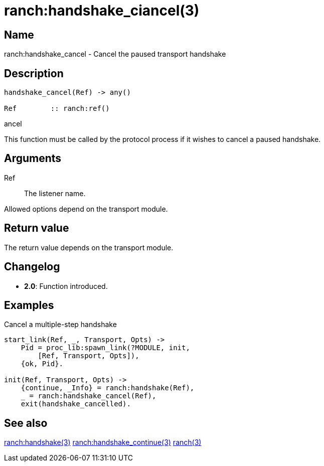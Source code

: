 = ranch:handshake_ciancel(3)

== Name

ranch:handshake_cancel - Cancel the paused transport handshake

== Description

[source,erlang]
----
handshake_cancel(Ref) -> any()

Ref        :: ranch:ref()
----

ancel

This function must be called by the protocol process if it wishes
to cancel a paused handshake.

== Arguments

Ref::

The listener name.

Allowed options depend on the transport module.

== Return value

The return value depends on the transport module.

== Changelog

* *2.0*: Function introduced.

== Examples

.Cancel a multiple-step handshake
[source,erlang]
----
start_link(Ref, _, Transport, Opts) ->
    Pid = proc_lib:spawn_link(?MODULE, init,
        [Ref, Transport, Opts]),
    {ok, Pid}.

init(Ref, Transport, Opts) ->
    {continue, _Info} = ranch:handshake(Ref),
    _ = ranch:handshake_cancel(Ref),
    exit(handshake_cancelled).
----

== See also

link:man:ranch:handshake(3)[ranch:handshake(3)]
link:man:ranch:handshake_continue(3)[ranch:handshake_continue(3)]
link:man:ranch(3)[ranch(3)]

